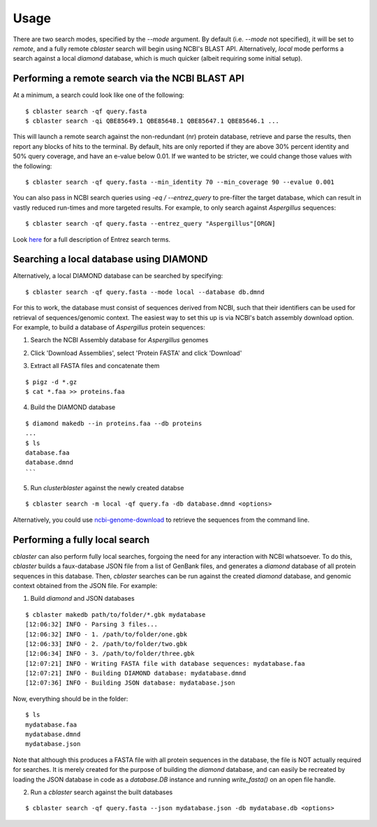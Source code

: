 Usage
=====

There are two search modes, specified by the `--mode` argument.
By default (i.e. `--mode` not specified), it will be set to `remote`, and a fully
remote `cblaster` search will begin using NCBI's BLAST API.
Alternatively, `local` mode performs a search against a local `diamond` database, which
is much quicker (albeit requiring some initial setup).


Performing a remote search via the NCBI BLAST API
-------------------------------------------------
At a minimum, a search could look like one of the following:

::

  $ cblaster search -qf query.fasta 
  $ cblaster search -qi QBE85649.1 QBE85648.1 QBE85647.1 QBE85646.1 ...

This will launch a remote search against the non-redundant (nr) protein database,
retrieve and parse the results, then report any blocks of hits to the terminal.
By default, hits are only reported if they are above 30% percent identity and 50% query
coverage, and have an e-value below 0.01.
If we wanted to be stricter, we could change those values with the following:

::

  $ cblaster search -qf query.fasta --min_identity 70 --min_coverage 90 --evalue 0.001

You can also pass in NCBI search queries using `-eq / --entrez_query` to pre-filter
the target database, which can result in vastly reduced run-times and more
targeted results. For example, to only search against *Aspergillus* sequences:

::

  $ cblaster search -qf query.fasta --entrez_query "Aspergillus"[ORGN]

Look here_ for a full description of Entrez search terms.

.. _here: https://www.ncbi.nlm.nih.gov/books/NBK49540/


Searching a local database using DIAMOND
----------------------------------------
Alternatively, a local DIAMOND database can be searched by specifying:

::

  $ cblaster search -qf query.fasta --mode local --database db.dmnd

For this to work, the database must consist of sequences derived from NCBI, such that
their identifiers can be used for retrieval of sequences/genomic context.
The easiest way to set this up is via NCBI's batch assembly download option.
For example, to build a database of *Aspergillus* protein sequences:

1. Search the NCBI Assembly database for *Aspergillus* genomes

.. image:: ./img/search.png
  :width: 500
  :alt: Search for Aspergillus assemblies

2. Click 'Download Assemblies', select 'Protein FASTA' and click 'Download'

.. image:: ./img/download.png
  :width: 500
  :alt: Download 'Protein FASTA' files

3. Extract all FASTA files and concatenate them

::
  
  $ pigz -d *.gz
  $ cat *.faa >> proteins.faa

4. Build the DIAMOND database

::

  $ diamond makedb --in proteins.faa --db proteins
  ...
  $ ls
  database.faa
  database.dmnd
  ```

5. Run `clusterblaster` against the newly created databse

::

  $ cblaster search -m local -qf query.fa -db database.dmnd <options>

Alternatively, you could use `ncbi-genome-download`_ to retrieve the sequences from
the command line.

.. _`ncbi-genome-download`: https://github.com/kblin/ncbi-genome-download


Performing a fully local search
-------------------------------
`cblaster` can also perform fully local searches, forgoing the need for any interaction
with NCBI whatsoever.
To do this, `cblaster` builds a faux-database JSON file from a list of GenBank files,
and generates a `diamond` database of all protein sequences in this database.
Then, `cblaster` searches can be run against the created `diamond` database, and genomic
context obtained from the JSON file.
For example:

1. Build `diamond` and JSON databases

::

  $ cblaster makedb path/to/folder/*.gbk mydatabase
  [12:06:32] INFO - Parsing 3 files...
  [12:06:32] INFO - 1. /path/to/folder/one.gbk
  [12:06:33] INFO - 2. /path/to/folder/two.gbk
  [12:06:34] INFO - 3. /path/to/folder/three.gbk
  [12:07:21] INFO - Writing FASTA file with database sequences: mydatabase.faa
  [12:07:21] INFO - Building DIAMOND database: mydatabase.dmnd
  [12:07:36] INFO - Building JSON database: mydatabase.json

Now, everything should be in the folder:

::

  $ ls
  mydatabase.faa
  mydatabase.dmnd
  mydatabase.json

Note that although this produces a FASTA file with all protein sequences in the
database, the file is NOT actually required for searches. It is merely created for
the purpose of building the `diamond` database, and can easily be recreated by loading
the JSON database in code as a `database.DB` instance and running `write_fasta()` on an
open file handle.

2. Run a `cblaster` search against the built databases

::

  $ cblaster search -qf query.fasta --json mydatabase.json -db mydatabase.db <options>

